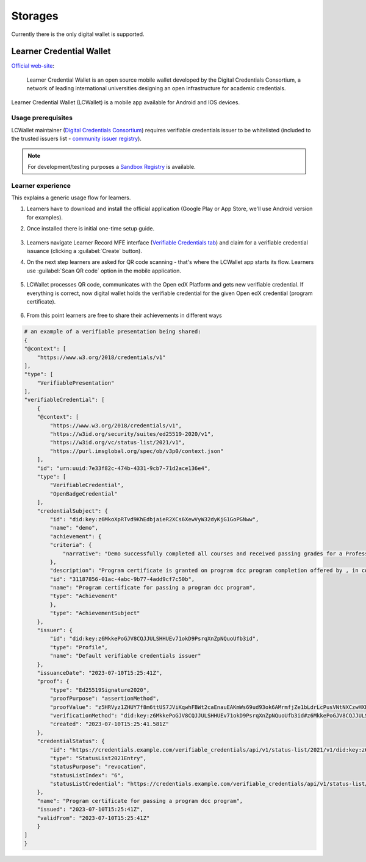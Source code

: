 Storages
========

Currently there is the only digital wallet is supported.

Learner Credential Wallet
-------------------------

`Official web-site`_:

    Learner Credential Wallet is an open source mobile wallet developed by the Digital Credentials Consortium, a network of leading international universities designing an open infrastructure for academic credentials.

Learner Credential Wallet (LCWallet) is a mobile app available for Android and IOS devices.

Usage prerequisites
~~~~~~~~~~~~~~~~~~~

LCWallet maintainer (`Digital Credentials Consortium`_) requires verifiable credentials issuer to be whitelisted (included to the trusted issuers list - `community issuer registry`_).

.. note::

    For development/testing purposes a `Sandbox Registry`_ is available.

Learner experience
~~~~~~~~~~~~~~~~~~

This explains a generic usage flow for learners.

#. Learners have to download and install the official application (Google Play or App Store, we'll use Android version for examples).

#. Once installed there is initial one-time setup guide.

    .. image:: ../_static/images/verifiable_credentials-lcw-setup1.png
        :alt: Learner Credential Wallet setup step 1
        :width: 30%
    .. image:: ../_static/images/verifiable_credentials-lcw-setup2.png
        :alt: Learner Credential Wallet setup step 2
        :width: 30%
    .. image:: ../_static/images/verifiable_credentials-lcw-setup3.png
        :alt: Learner Credential Wallet setup step 3
        :width: 30%

#. Learners navigate Learner Record MFE interface (`Verifiable Credentials tab`_) and claim for a verifiable credential issuance (clicking a :guilabel:`Create` button).

#. On the next step learners are asked for QR code scanning - that's where the LCWallet app starts its flow. Learners use :guilabel:`Scan QR code` option in the mobile application.

    .. image:: ../_static/images/verifiable_credentials-lcw-home-empty.png
        :alt: Learner Credential Wallet empty
        :width: 30%
    .. image:: ../_static/images/verifiable_credentials-lcw-add-credential.png
        :alt: Learner Credential Wallet add credential
        :width: 30%
    .. image:: ../_static/images/verifiable_credentials-lcw-qrcode-scanner.png
        :alt: Learner Credential Wallet QR code scanner
        :width: 30%

#. LCWallet processes QR code, communicates with the Open edX Platform and gets new verifiable credential. If everything is correct, now digital wallet holds the verifiable credential for the given Open edX credential (program certificate).

    .. image:: ../_static/images/verifiable_credentials-lcw-accept-credential.png
        :alt: Learner Credential Wallet accept credential
        :width: 30%
    .. image:: ../_static/images/verifiable_credentials-lcw-credential-preview.png
        :alt: Learner Credential Wallet credential preview
        :width: 30%
    .. image:: ../_static/images/verifiable_credentials-lcw-verification-status.png
        :alt: Learner Credential Wallet credential status
        :width: 30%

#. From this point learners are free to share their achievements in different ways

    .. image:: ../_static/images/verifiable_credentials-lcw-share.png
        :alt: Learner Credential Wallet share credential
        :width: 30%
    .. image:: ../_static/images/verifiable_credentials-lcw-share-public-link.png
        :alt: Learner Credential Wallet share credential with public link
        :width: 30%
    .. image:: ../_static/images/verifiable_credentials-lcw-share-public-link-created.png
        :alt: Learner Credential Wallet shared with public link credential
        :width: 30%

.. code::

    # an example of a verifiable presentation being shared:
    {
    "@context": [
        "https://www.w3.org/2018/credentials/v1"
    ],
    "type": [
        "VerifiablePresentation"
    ],
    "verifiableCredential": [
        {
        "@context": [
            "https://www.w3.org/2018/credentials/v1",
            "https://w3id.org/security/suites/ed25519-2020/v1",
            "https://w3id.org/vc/status-list/2021/v1",
            "https://purl.imsglobal.org/spec/ob/v3p0/context.json"
        ],
        "id": "urn:uuid:7e33f82c-474b-4331-9cb7-71d2ace136e4",
        "type": [
            "VerifiableCredential",
            "OpenBadgeCredential"
        ],
        "credentialSubject": {
            "id": "did:key:z6MkoXpRTvd9KhEdbjaieR2XCs6XewVyW32dyKjG1GoPGNww",
            "name": "demo",
            "achievement": {
            "criteria": {
                "narrative": "Demo successfully completed all courses and received passing grades for a Professional Certificate in dcc program a program offered by , in collaboration with Open edX."
            },
            "description": "Program certificate is granted on program dcc program completion offered by , in collaboration with Open edX. The dcc program program includes 1 course(s).",
            "id": "31187856-01ac-4abc-9b77-4add9cf7c50b",
            "name": "Program certificate for passing a program dcc program",
            "type": "Achievement"
            },
            "type": "AchievementSubject"
        },
        "issuer": {
            "id": "did:key:z6MkkePoGJV8CQJJULSHHUEv71okD9PsrqXnZpNQuoUfb3id",
            "type": "Profile",
            "name": "Default verifiable credentials issuer"
        },
        "issuanceDate": "2023-07-10T15:25:41Z",
        "proof": {
            "type": "Ed25519Signature2020",
            "proofPurpose": "assertionMethod",
            "proofValue": "z5HRVyz1ZHUY7f8m6ttUS7JViKqwhFBWt2caEnauEAKmWs69ud93ok6AMrmfjZe1bLdrLcPusVNtNXCzwHXLaFJmJ",
            "verificationMethod": "did:key:z6MkkePoGJV8CQJJULSHHUEv71okD9PsrqXnZpNQuoUfb3id#z6MkkePoGJV8CQJJULSHHUEv71okD9PsrqXnZpNQuoUfb3id",
            "created": "2023-07-10T15:25:41.581Z"
        },
        "credentialStatus": {
            "id": "https://credentials.example.com/verifiable_credentials/api/v1/status-list/2021/v1/did:key:z6MkkePoGJV8CQJJULSHHUEv71okD9PsrqXnZpNQuoUfb3id/#6",
            "type": "StatusList2021Entry",
            "statusPurpose": "revocation",
            "statusListIndex": "6",
            "statusListCredential": "https://credentials.example.com/verifiable_credentials/api/v1/status-list/2021/v1/did:key:z6MkkePoGJV8CQJJULSHHUEv71okD9PsrqXnZpNQuoUfb3id/"
        },
        "name": "Program certificate for passing a program dcc program",
        "issued": "2023-07-10T15:25:41Z",
        "validFrom": "2023-07-10T15:25:41Z"
        }
    ]
    }

.. _Official web-site: https://lcw.app/
.. _Digital Credentials Consortium: https://digitalcredentials.mit.edu/
.. _community issuer registry: https://github.com/digitalcredentials/community-registry
.. _`Sandbox Registry`: https://github.com/digitalcredentials/sandbox-registry
.. _`Verifiable Credentials tab`: components.html#learner-record-microfrontend